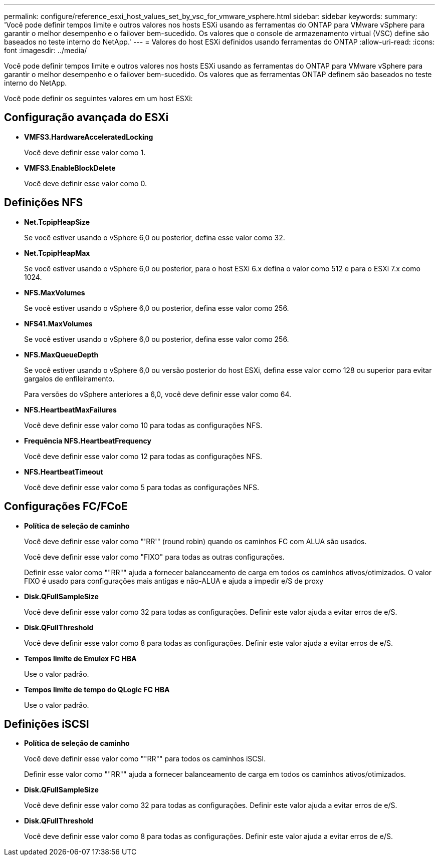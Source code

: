 ---
permalink: configure/reference_esxi_host_values_set_by_vsc_for_vmware_vsphere.html 
sidebar: sidebar 
keywords:  
summary: 'Você pode definir tempos limite e outros valores nos hosts ESXi usando as ferramentas do ONTAP para VMware vSphere para garantir o melhor desempenho e o failover bem-sucedido. Os valores que o console de armazenamento virtual (VSC) define são baseados no teste interno do NetApp.' 
---
= Valores do host ESXi definidos usando ferramentas do ONTAP
:allow-uri-read: 
:icons: font
:imagesdir: ../media/


[role="lead"]
Você pode definir tempos limite e outros valores nos hosts ESXi usando as ferramentas do ONTAP para VMware vSphere para garantir o melhor desempenho e o failover bem-sucedido. Os valores que as ferramentas ONTAP definem são baseados no teste interno do NetApp.

Você pode definir os seguintes valores em um host ESXi:



== Configuração avançada do ESXi

* *VMFS3.HardwareAcceleratedLocking*
+
Você deve definir esse valor como 1.

* *VMFS3.EnableBlockDelete*
+
Você deve definir esse valor como 0.





== Definições NFS

* *Net.TcpipHeapSize*
+
Se você estiver usando o vSphere 6,0 ou posterior, defina esse valor como 32.

* *Net.TcpipHeapMax*
+
Se você estiver usando o vSphere 6,0 ou posterior, para o host ESXi 6.x defina o valor como 512 e para o ESXi 7.x como 1024.

* *NFS.MaxVolumes*
+
Se você estiver usando o vSphere 6,0 ou posterior, defina esse valor como 256.

* *NFS41.MaxVolumes*
+
Se você estiver usando o vSphere 6,0 ou posterior, defina esse valor como 256.

* *NFS.MaxQueueDepth*
+
Se você estiver usando o vSphere 6,0 ou versão posterior do host ESXi, defina esse valor como 128 ou superior para evitar gargalos de enfileiramento.

+
Para versões do vSphere anteriores a 6,0, você deve definir esse valor como 64.

* *NFS.HeartbeatMaxFailures*
+
Você deve definir esse valor como 10 para todas as configurações NFS.

* *Frequência NFS.HeartbeatFrequency*
+
Você deve definir esse valor como 12 para todas as configurações NFS.

* *NFS.HeartbeatTimeout*
+
Você deve definir esse valor como 5 para todas as configurações NFS.





== Configurações FC/FCoE

* *Política de seleção de caminho*
+
Você deve definir esse valor como "'RR'" (round robin) quando os caminhos FC com ALUA são usados.

+
Você deve definir esse valor como "FIXO" para todas as outras configurações.

+
Definir esse valor como ""RR"" ajuda a fornecer balanceamento de carga em todos os caminhos ativos/otimizados. O valor FIXO é usado para configurações mais antigas e não-ALUA e ajuda a impedir e/S de proxy

* *Disk.QFullSampleSize*
+
Você deve definir esse valor como 32 para todas as configurações. Definir este valor ajuda a evitar erros de e/S.

* *Disk.QFullThreshold*
+
Você deve definir esse valor como 8 para todas as configurações. Definir este valor ajuda a evitar erros de e/S.

* *Tempos limite de Emulex FC HBA*
+
Use o valor padrão.

* *Tempos limite de tempo do QLogic FC HBA*
+
Use o valor padrão.





== Definições iSCSI

* *Política de seleção de caminho*
+
Você deve definir esse valor como ""RR"" para todos os caminhos iSCSI.

+
Definir esse valor como ""RR"" ajuda a fornecer balanceamento de carga em todos os caminhos ativos/otimizados.

* *Disk.QFullSampleSize*
+
Você deve definir esse valor como 32 para todas as configurações. Definir este valor ajuda a evitar erros de e/S.

* *Disk.QFullThreshold*
+
Você deve definir esse valor como 8 para todas as configurações. Definir este valor ajuda a evitar erros de e/S.


